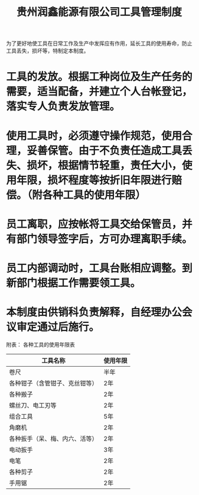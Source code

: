 :PROPERTIES:
:ID:       c5e60275-489e-49ce-a739-8b0d08d3391b
:END:
#+title: 贵州润鑫能源有限公司工具管理制度

为了更好地使工具在日常工作及生产中发挥应有作用，延长工具的使用寿命，防止工具丢失，损坏等，特制定本制度。
* 工具的发放。根据工种岗位及生产任务的需要，适当配备，并建立个人台帐登记，落实专人负责发放管理。
* 使用工具时，必须遵守操作规范，使用合理，妥善保管。由于不负责任造成工具丢失、损坏，根据情节轻重，责任大小，使用年限，损坏程度等按折旧年限进行赔偿。（附各种工具的使用年限）
* 员工离职，应按帐将工具交给保管员，并有部门领导签字后，方可办理离职手续。
* 员工内部调动时，工具台账相应调整。到新部门根据工作需要领工具。
* 本制度由供销科负责解释，自经理办公会议审定通过后施行。
附表：
各种工具的使用年限表

| 工具名称                       | 使用年限 |
|--------------------------------+----------|
| 卷尺                           | 半年     |
| 各种钳子（含管钳子、克丝钳等） | 2年      |
| 各种搬子                       | 2年      |
| 螺丝刀、电工刃等               | 2年      |
| 组合工具                       | 5年      |
| 角磨机                         | 2年      |
| 各种扳手（呆、梅、内六、活等） | 2年      |
| 电动扳手                       | 3年      |
| 电笔                           | 2年      |
| 各种剪子                       | 2年      |
| 手用锯                         | 2年      |
|--------------------------------+----------|
